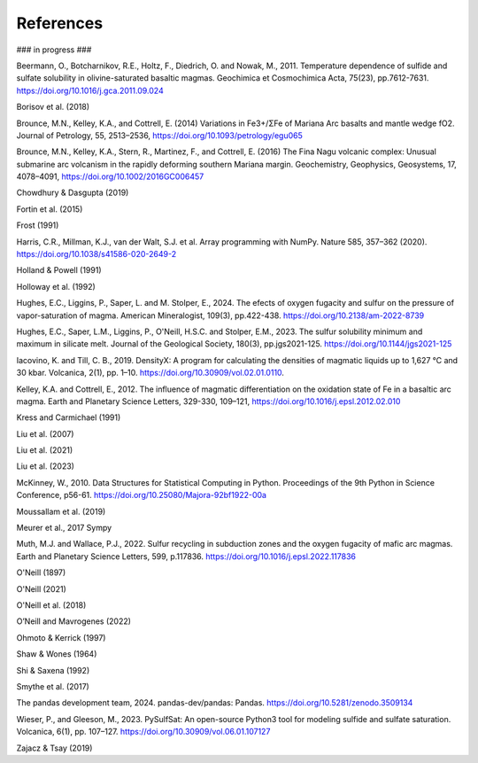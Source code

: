 ==========
References
==========

### in progress ###

Beermann, O., Botcharnikov, R.E., Holtz, F., Diedrich, O. and Nowak, M., 2011. Temperature dependence of sulfide and sulfate solubility in olivine-saturated basaltic magmas. Geochimica et Cosmochimica Acta, 75(23), pp.7612-7631. https://doi.org/10.1016/j.gca.2011.09.024 

Borisov et al. (2018) 

Brounce, M.N., Kelley, K.A., and Cottrell, E. (2014) Variations in Fe3+/ΣFe of Mariana Arc basalts and mantle wedge fO2. Journal of Petrology, 55, 2513–2536, https://doi.org/10.1093/petrology/egu065

Brounce, M.N., Kelley, K.A., Stern, R., Martinez, F., and Cottrell, E. (2016) The Fina Nagu volcanic complex: Unusual submarine arc volcanism in the rapidly deforming southern Mariana margin. Geochemistry, Geophysics, Geosystems, 17, 4078–4091, https://doi.org/10.1002/2016GC006457

Chowdhury & Dasgupta (2019)

Fortin et al. (2015)

Frost (1991)

Harris, C.R., Millman, K.J., van der Walt, S.J. et al. Array programming with NumPy. Nature 585, 357–362 (2020). https://doi.org/10.1038/s41586-020-2649-2

Holland & Powell (1991)

Holloway et al. (1992)

Hughes, E.C., Liggins, P., Saper, L. and M. Stolper, E., 2024. The efects of oxygen fugacity and sulfur on the pressure of vapor-saturation of magma. American Mineralogist, 109(3), pp.422-438. https://doi.org/10.2138/am-2022-8739 

Hughes, E.C., Saper, L.M., Liggins, P., O'Neill, H.S.C. and Stolper, E.M., 2023. The sulfur solubility minimum and maximum in silicate melt. Journal of the Geological Society, 180(3), pp.jgs2021-125. https://doi.org/10.1144/jgs2021-125 

Iacovino, K. and Till, C. B., 2019. DensityX: A program for calculating the densities of magmatic liquids up to 1,627 °C and 30 kbar. Volcanica, 2(1), pp. 1–10. https://doi.org/10.30909/vol.02.01.0110.

Kelley, K.A. and Cottrell, E., 2012. The influence of magmatic differentiation on the oxidation state of Fe in a basaltic arc magma. Earth and Planetary Science Letters, 329-330, 109–121, https://doi.org/10.1016/j.epsl.2012.02.010 

Kress and Carmichael (1991)

Liu et al. (2007)

Liu et al. (2021)

Liu et al. (2023)

McKinney, W., 2010. Data Structures for Statistical Computing in Python. Proceedings of the 9th Python in Science Conference, p56-61. https://doi.org/10.25080/Majora-92bf1922-00a

Moussallam et al. (2019)

Meurer et al., 2017 Sympy

Muth, M.J. and Wallace, P.J., 2022. Sulfur recycling in subduction zones and the oxygen fugacity of mafic arc magmas. Earth and Planetary Science Letters, 599, p.117836. https://doi.org/10.1016/j.epsl.2022.117836 

O'Neill (1897)

O'Neill (2021)

O'Neill et al. (2018)

O’Neill and Mavrogenes (2022)

Ohmoto & Kerrick (1997) 

Shaw & Wones (1964)

Shi & Saxena (1992)

Smythe et al. (2017)

The pandas development team, 2024. pandas-dev/pandas: Pandas. https://doi.org/10.5281/zenodo.3509134 

Wieser, P., and Gleeson, M., 2023. PySulfSat: An open-source Python3 tool for modeling sulfide and sulfate saturation. Volcanica, 6(1), pp. 107–127. https://doi.org/10.30909/vol.06.01.107127

Zajacz & Tsay (2019)